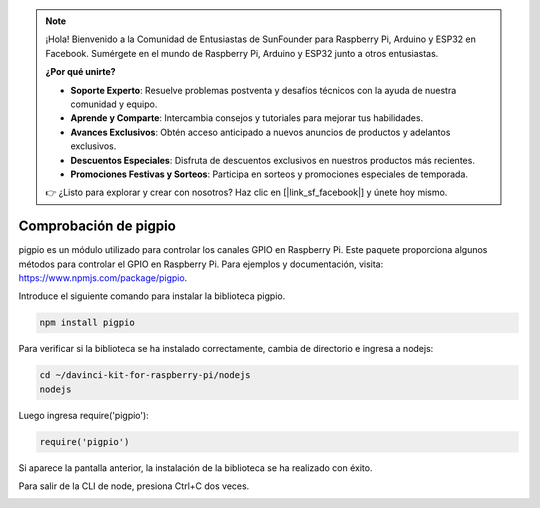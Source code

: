 .. note::

    ¡Hola! Bienvenido a la Comunidad de Entusiastas de SunFounder para Raspberry Pi, Arduino y ESP32 en Facebook. Sumérgete en el mundo de Raspberry Pi, Arduino y ESP32 junto a otros entusiastas.

    **¿Por qué unirte?**

    - **Soporte Experto**: Resuelve problemas postventa y desafíos técnicos con la ayuda de nuestra comunidad y equipo.
    - **Aprende y Comparte**: Intercambia consejos y tutoriales para mejorar tus habilidades.
    - **Avances Exclusivos**: Obtén acceso anticipado a nuevos anuncios de productos y adelantos exclusivos.
    - **Descuentos Especiales**: Disfruta de descuentos exclusivos en nuestros productos más recientes.
    - **Promociones Festivas y Sorteos**: Participa en sorteos y promociones especiales de temporada.

    👉 ¿Listo para explorar y crear con nosotros? Haz clic en [|link_sf_facebook|] y únete hoy mismo.

Comprobación de pigpio
============================

pigpio es un módulo utilizado para controlar los canales GPIO en Raspberry Pi. Este paquete proporciona algunos métodos para controlar el GPIO en Raspberry Pi. Para ejemplos y documentación, visita: https://www.npmjs.com/package/pigpio.

Introduce el siguiente comando para instalar la biblioteca pigpio.

.. raw:: html

    <run></run>

.. code-block::

    npm install pigpio

Para verificar si la biblioteca se ha instalado correctamente, cambia de directorio e ingresa a nodejs:

.. raw:: html

    <run></run>

.. code-block::

    cd ~/davinci-kit-for-raspberry-pi/nodejs
    nodejs

.. image:: img/pigpio1.png

Luego ingresa require('pigpio'):

.. raw:: html

    <run></run>

.. code-block::

    require('pigpio')

.. image:: img/pigpio2.png   

Si aparece la pantalla anterior, la instalación de la biblioteca se ha realizado con éxito.

Para salir de la CLI de node, presiona Ctrl+C dos veces.

.. image:: img/pigpio3.png